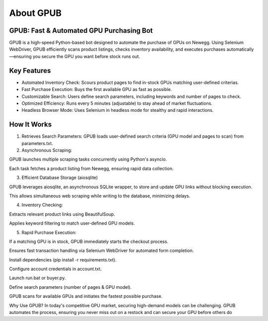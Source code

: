 About GPUB
============

GPUB: Fast & Automated GPU Purchasing Bot
-------------------------------------------
GPUB is a high-speed Python-based bot designed to automate the purchase of GPUs on Newegg. 
Using Selenium WebDriver, GPUB efficiently scans product listings, checks inventory 
availability, and executes purchases automatically—ensuring you secure the GPU you want before
stock runs out.

Key Features
--------------
- Automated Inventory Check: Scours product pages to find in-stock GPUs matching user-defined criterias.

- Fast Purchase Execution: Buys the first available GPU as fast as possible.

- Customizable Search: Users define search parameters, including keywords and number of pages to check.

- Optimized Efficiency: Runs every 5 minutes (adjustable) to stay ahead of market fluctuations.

- Headless Browser Mode: Uses Selenium in headless mode for stealthy and rapid interactions.

How It Works
-------------

1. Retrieves Search Parameters: GPUB loads user-defined search criteria (GPU model and pages to scan) from parameters.txt.

2. Asynchronous Scraping:

GPUB launches multiple scraping tasks concurrently using Python's asyncio.

Each task fetches a product listing from Newegg, ensuring rapid data collection.

3. Efficient Database Storage (aiosqlite)

GPUB leverages aiosqlite, an asynchronous SQLite wrapper, to store and update GPU links without blocking execution.

This allows simultaneous web scraping while writing to the database, minimizing delays.

4. Inventory Checking:

Extracts relevant product links using BeautifulSoup.

Applies keyword filtering to match user-defined GPU models.

5. Rapid Purchase Execution:

If a matching GPU is in stock, GPUB immediately starts the checkout process.

Ensures fast transaction handling via Selenium WebDriver for automated form completion.














Install dependencies (pip install -r requirements.txt).

Configure account credentials in account.txt.

Launch run.bat or buyer.py.

Define search parameters (number of pages & GPU model).

GPUB scans for available GPUs and initiates the fastest possible purchase.

Why Use GPUB?
In today's competitive GPU market, securing high-demand models can be challenging. GPUB automates the process, ensuring you never miss out on a restock and can secure your GPU before others do